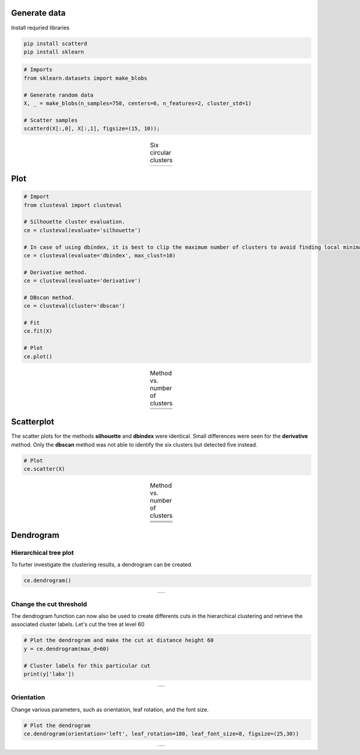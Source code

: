 Generate data
####################

Install requried libraries

.. code:: bash

	pip install scatterd
	pip install sklearn


.. code:: python

	# Imports
	from sklearn.datasets import make_blobs
	
	# Generate random data
	X, _ = make_blobs(n_samples=750, centers=6, n_features=2, cluster_std=1)
	
	# Scatter samples
	scatterd(X[:,0], X[:,1], figsize=(15, 10));


.. |figP1| image:: ../figs/medium_clusters.png

.. table:: Six circular clusters
   :align: center

   +----------+
   | |figP1|  |
   +----------+


Plot
######################################


.. code:: python

	# Import
	from clusteval import clusteval

	# Silhouette cluster evaluation.
	ce = clusteval(evaluate='silhouette')

	# In case of using dbindex, it is best to clip the maximum number of clusters to avoid finding local minima.
	ce = clusteval(evaluate='dbindex', max_clust=10)

	# Derivative method.
	ce = clusteval(evaluate='derivative')

	# DBscan method.
	ce = clusteval(cluster='dbscan')

	# Fit
	ce.fit(X)

	# Plot
	ce.plot()


.. |figP2| image:: ../figs/medium_clusters_sil.png
.. |figP3| image:: ../figs/medium_clusters_dbindex.png
.. |figP4| image:: ../figs/medium_clusters_der.png
.. |figP5| image:: ../figs/medium_clusters_dbscan.png


.. table:: Method vs. number of clusters
   :align: center

   +----------+----------+
   | |figP2|  | |figP3|  |
   +----------+----------+
   | |figP4|  | |figP5|  |
   +----------+----------+

Scatterplot
################################################

The scatter plots for the methods **silhouette** and **dbindex** were identical. Small differences were seen for the **derivative** method.
Only the **dbscan** method was not able to identify the six clusters but detected five instead.

.. code:: python

	# Plot
	ce.scatter(X)


.. |figP6| image:: ../figs/medium_clusters_sil_scatter.png
.. |figP7| image:: ../figs/medium_clusters_sil_scatter.png
.. |figP8| image:: ../figs/medium_clusters_der_scatter.png
.. |figP9| image:: ../figs/medium_clusters_dbscan_scatter.png


.. table:: Method vs. number of clusters
   :align: center

   +----------+
   | |figP6|  |
   +----------+
   | |figP7|  |
   +----------+
   | |figP8|  |
   +----------+
   | |figP9|  |
   +----------+


Dendrogram
#################

Hierarchical tree plot
***************************

To furter investigate the clustering results, a dendrogram can be created.

.. code:: python

	ce.dendrogram()

.. |figP10| image:: ../figs/medium_clusters_sil_dendrogram.png


.. table:: 
   :align: center

   +----------+
   | |figP10| |
   +----------+

Change the cut threshold
***************************

The dendrogram function can now also be used to create differents cuts in the hierarchical clustering and retrieve the associated cluster labels. Let's cut the tree at level 60

.. code:: python
	
	# Plot the dendrogram and make the cut at distance height 60
	y = ce.dendrogram(max_d=60)

	# Cluster labels for this particular cut
	print(y['labx'])


.. |figP11| image:: ../figs/medium_clusters_sil_dendrogram_60.png


.. table:: 
   :align: center

   +----------+
   | |figP11| |
   +----------+


Orientation
***********************

Change various parameters, such as orientation, leaf rotation, and the font size.

.. code:: python
	
	# Plot the dendrogram
	ce.dendrogram(orientation='left', leaf_rotation=180, leaf_font_size=8, figsize=(25,30))


.. |figP12| image:: ../figs/medium_clusters_sil_dendrogram_orientation.png


.. table:: 
   :align: center

   +----------+
   | |figP12| |
   +----------+




.. raw:: html

	<hr>
	<center>
		<script async type="text/javascript" src="//cdn.carbonads.com/carbon.js?serve=CEADP27U&placement=erdogantgithubio" id="_carbonads_js"></script>
	</center>
	<hr>
